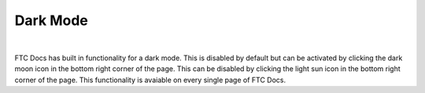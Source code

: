 Dark Mode
==========

.. figure:: images/ftcdocs_dark.png
   :alt: Dark Mode
   :align: center
   :width: 75%

|

FTC Docs has built in functionality for a dark mode. This is disabled by default but can 
be activated by clicking the dark moon icon in the bottom right corner of the page. This can 
be disabled by clicking the light sun icon in the bottom right corner of the page. This functionality 
is avaiable on every single page of FTC Docs.